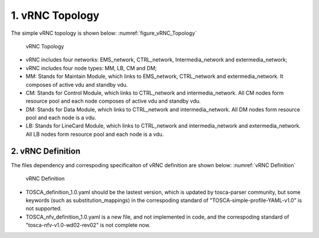 .. This work is licensed under a Creative Commons Attribution 4.0 International License.
.. http://creativecommons.org/licenses/by/4.0

================
1. vRNC Topology
================

The simple vRNC topology is shown below: :numref:`figure_vRNC_Topology`

.. figure:: image/vRNC_Topology.bmp
   :name: figure_vRNC_Topology
   :width: 100%

   vRNC Topology

-  vRNC includes four networks: EMS\_network, CTRL\_network,
   Intermedia\_network and extermedia\_network;
-  vRNC includes four node types: MM, LB, CM and DM;
-  MM: Stands for Maintain Module, which links to EMS\_network,
   CTRL\_network and extermedia\_network. It composes of active vdu and
   standby vdu.
-  CM: Stands for Control Module, which links to CTRL\_network and
   intermedia\_network. All CM nodes form resource pool and each node
   composes of active vdu and standby vdu.
-  DM: Stands for Data Module, which links to CTRL\_network and
   intermedia\_network. All DM nodes form resource pool and each node is
   a vdu.
-  LB: Stands for LineCard Module, which links to CTRL\_network and
   intermedia\_network and extermedia\_network. All LB nodes form
   resource pool and each node is a vdu.

2. vRNC Definition
==================

The files dependency and correspoding specificaiton of vRNC definition
are shown below: :numref:`vRNC Definition`

.. figure:: image/vRNC_Definition.bmp
   :name: figure_vRNC_Definition
   :width: 100%

   vRNC Definition

-  TOSCA\_definition\_1.0.yaml should be the lastest version, which is
   updated by tosca-parser community, but some keywords (such as
   substitution\_mappings) in the correspoding standard of
   "TOSCA-simple-profile-YAML-v1.0" is not supported.
-  TOSCA\_nfv\_definition\_1.0.yaml is a new file, and not implemented
   in code, and the correspoding standard of
   "tosca-nfv-v1.0-wd02-rev02" is not complete now.
